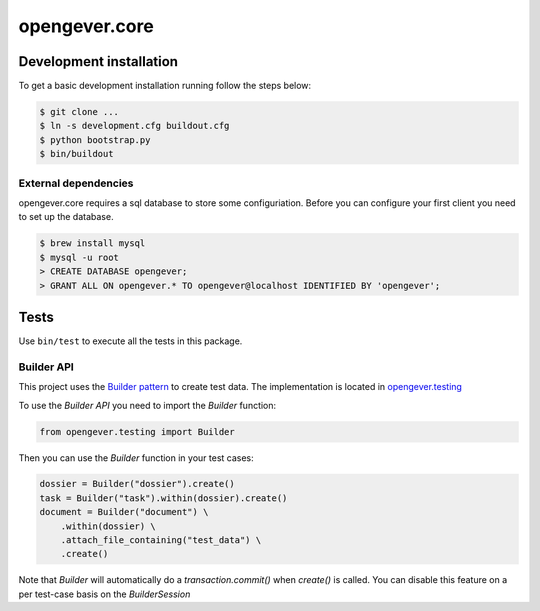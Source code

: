 opengever.core
==============

Development installation
------------------------

To get a basic development installation running follow the steps below:

.. code::

    $ git clone ...
    $ ln -s development.cfg buildout.cfg
    $ python bootstrap.py
    $ bin/buildout

External dependencies
~~~~~~~~~~~~~~~~~~~~~

opengever.core requires a sql database to store some configuriation. Before you can configure your first client you need to set up the database.

.. code::

    $ brew install mysql
    $ mysql -u root
    > CREATE DATABASE opengever;
    > GRANT ALL ON opengever.* TO opengever@localhost IDENTIFIED BY 'opengever';

Tests
-----

Use ``bin/test`` to execute all the tests in this package.

Builder API
~~~~~~~~~~~

This project uses the `Builder pattern <http://en.wikipedia.org/wiki/Builder_pattern>`_ to create test data.
The implementation is located in `opengever.testing <https://github.com/4teamwork/opengever.core/blob/master/opengever/testing/builders.py>`_

To use the `Builder API` you need to import the `Builder` function:

.. code:: python

     from opengever.testing import Builder


Then you can use the `Builder` function in your test cases:

.. code:: python

     dossier = Builder("dossier").create()
     task = Builder("task").within(dossier).create()
     document = Builder("document") \
         .within(dossier) \
         .attach_file_containing("test_data") \
         .create()
         
Note that `Builder` will automatically do a `transaction.commit()` when `create()` is called.
You can disable this feature on a per test-case basis on the `BuilderSession`
     
